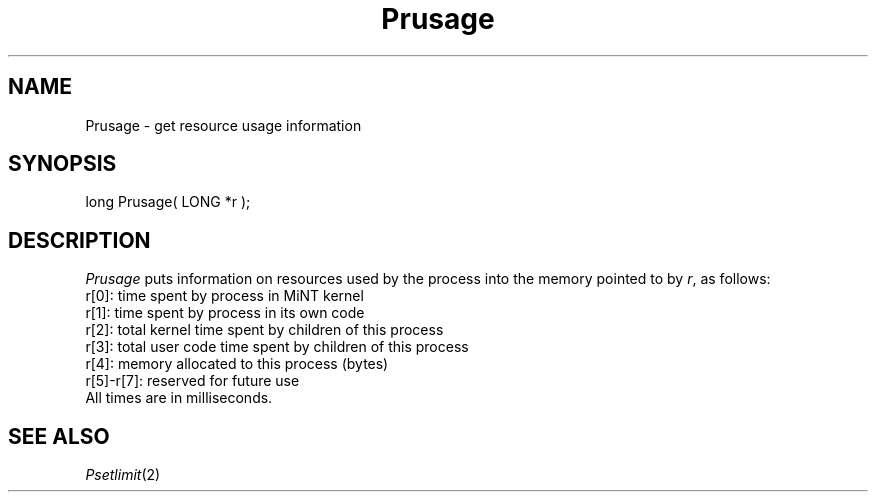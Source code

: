 .TH Prusage 2 "MiNT Programmer's Manual" "Version 1.0" "Feb. 1, 1993"
.SH NAME
Prusage \- get resource usage information
.SH SYNOPSIS
.nf
long Prusage( LONG *r );
.fi
.SH DESCRIPTION
.I Prusage
puts information on resources used by the process into the memory pointed
to by
.IR r ,
as follows:
.nf
   r[0]: time spent by process in MiNT kernel
   r[1]: time spent by process in its own code
   r[2]: total kernel time spent by children of this process
   r[3]: total user code time spent by children of this process
   r[4]: memory allocated to this process (bytes)
   r[5]-r[7]: reserved for future use
.fi
All times are in milliseconds.
.SH "SEE ALSO"
.IR Psetlimit (2)
